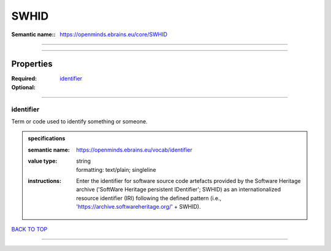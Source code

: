 #####
SWHID
#####

:Semantic name:: https://openminds.ebrains.eu/core/SWHID


------------

------------

Properties
##########

:Required: `identifier <identifier_heading_>`_
:Optional:

------------

.. _identifier_heading:

**********
identifier
**********

Term or code used to identify something or someone.

.. admonition:: specifications

   :semantic name: https://openminds.ebrains.eu/vocab/identifier
   :value type: | string
                | formatting: text/plain; singleline
   :instructions: Enter the identifier for software source code artefacts provided by the Software Heritage archive ('SoftWare Heritage persistent IDentifier'; SWHID) as an internationalized resource identifier (IRI) following the defined pattern (i.e., 'https://archive.softwareheritage.org/' + SWHID).

`BACK TO TOP <SWHID_>`_

------------

